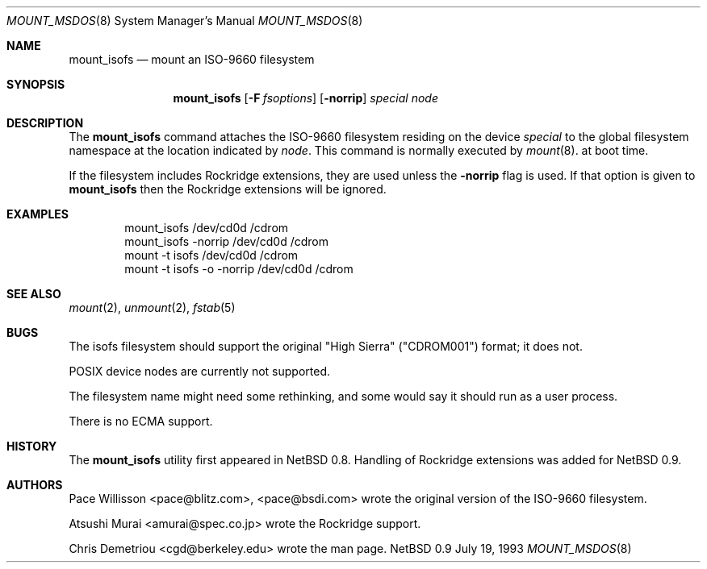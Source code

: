 .\"
.\" Copyright (c) 1993 Christopher G. Demetriou
.\" All rights reserved.
.\"
.\" Redistribution and use in source and binary forms, with or without
.\" modification, are permitted provided that the following conditions
.\" are met:
.\" 1. Redistributions of source code must retain the above copyright
.\"    notice, this list of conditions and the following disclaimer.
.\" 2. Redistributions in binary form must reproduce the above copyright
.\"    notice, this list of conditions and the following disclaimer in the
.\"    documentation and/or other materials provided with the distribution.
.\" 3. All advertising materials mentioning features or use of this software
.\"    must display the following acknowledgement:
.\"      This product includes software developed by Christopher G. Demetriou.
.\" 3. The name of the author may not be used to endorse or promote products
.\"    derived from this software withough specific prior written permission
.\"
.\" THIS SOFTWARE IS PROVIDED BY THE AUTHOR ``AS IS'' AND ANY EXPRESS OR
.\" IMPLIED WARRANTIES, INCLUDING, BUT NOT LIMITED TO, THE IMPLIED WARRANTIES
.\" OF MERCHANTABILITY AND FITNESS FOR A PARTICULAR PURPOSE ARE DISCLAIMED.
.\" IN NO EVENT SHALL THE AUTHOR BE LIABLE FOR ANY DIRECT, INDIRECT,
.\" INCIDENTAL, SPECIAL, EXEMPLARY, OR CONSEQUENTIAL DAMAGES (INCLUDING, BUT
.\" NOT LIMITED TO, PROCUREMENT OF SUBSTITUTE GOODS OR SERVICES; LOSS OF USE,
.\" DATA, OR PROFITS; OR BUSINESS INTERRUPTION) HOWEVER CAUSED AND ON ANY
.\" THEORY OF LIABILITY, WHETHER IN CONTRACT, STRICT LIABILITY, OR TORT
.\" (INCLUDING NEGLIGENCE OR OTHERWISE) ARISING IN ANY WAY OUT OF THE USE OF
.\" THIS SOFTWARE, EVEN IF ADVISED OF THE POSSIBILITY OF SUCH DAMAGE.
.\"
.\"	$Id: mount_isofs.8,v 1.1.2.3 1993/07/21 07:47:26 cgd Exp $
.\"
.Dd July 19, 1993
.Dt MOUNT_MSDOS 8
.Os NetBSD 0.9
.Sh NAME
.Nm mount_isofs
.Nd mount an ISO-9660 filesystem
.Sh SYNOPSIS
.Nm mount_isofs
.Op Fl F Ar fsoptions
.Op Fl norrip
.Pa special
.Pa node
.Sh DESCRIPTION
The
.Nm mount_isofs
command attaches the ISO-9660 filesystem residing on
the device
.Pa special
to the global filesystem namespace at the location
indicated by
.Pa node .
This command is normally executed by
.Xr mount 8 .
at boot time.
.Pp
If the filesystem includes Rockridge extensions, they are
used unless the
.Fl norrip
flag is used.  If that option is given to
.Nm
then the Rockridge extensions will be ignored.
.Sh EXAMPLES
.Bd -literal -offset indent -compact
mount_isofs /dev/cd0d /cdrom
mount_isofs \-norrip /dev/cd0d /cdrom
mount \-t isofs /dev/cd0d /cdrom
mount \-t isofs \-o \-norrip /dev/cd0d /cdrom
.Ed
.Sh SEE ALSO
.Xr mount 2 ,
.Xr unmount 2 ,
.Xr fstab 5
.Sh BUGS
The isofs filesystem should support the original "High Sierra"
("CDROM001") format;
it does not.
.Pp
POSIX device nodes are currently not supported.
.Pp
The filesystem name might need some rethinking, and some would
say it should run as a user process.
.Pp
There is no ECMA support.
.Sh HISTORY
The
.Nm mount_isofs
utility first appeared in NetBSD 0.8.
Handling of Rockridge extensions was added for NetBSD 0.9.
.Sh AUTHORS
.Bl -tag
Pace Willisson <pace@blitz.com>, <pace@bsdi.com> wrote the
original version of the ISO-9660 filesystem.
.Pp
Atsushi Murai <amurai@spec.co.jp> wrote the Rockridge support.
.Pp
Chris Demetriou <cgd@berkeley.edu> wrote the man page.
.El
